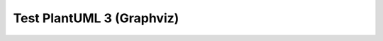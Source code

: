 Test PlantUML 3 (Graphviz)
##########################

.. uml::
    :caption: Graphviz Example
    :name: PlantUML Label4

    @startuml digraph
    digraph G {
        rankdir = RL;
        labelloc = "t";
        fontsize = "28pt";
        nodesep=1.0
        bgcolor="transparent"
        node [
            fontsize = "22"
            fixedsize=true 
            width=2.6 
            height=1.3 
            shape="box"
            shape="oval"
            style="filled"
            target="_top"
        ];
        edge [ fontname=Helvetica, fontsize=25, minlen=2 ];

        node1 [ label="Node1" tooltip="Node tooltip" URL=":ref:`Extension Architecture`"]
        node2 [ label="Node2" tooltip="Node tooltip" URL=":ref:`spc_demo_00001`"]

        node1 -> node2 [ label="test" ]
    }
    @enduml
